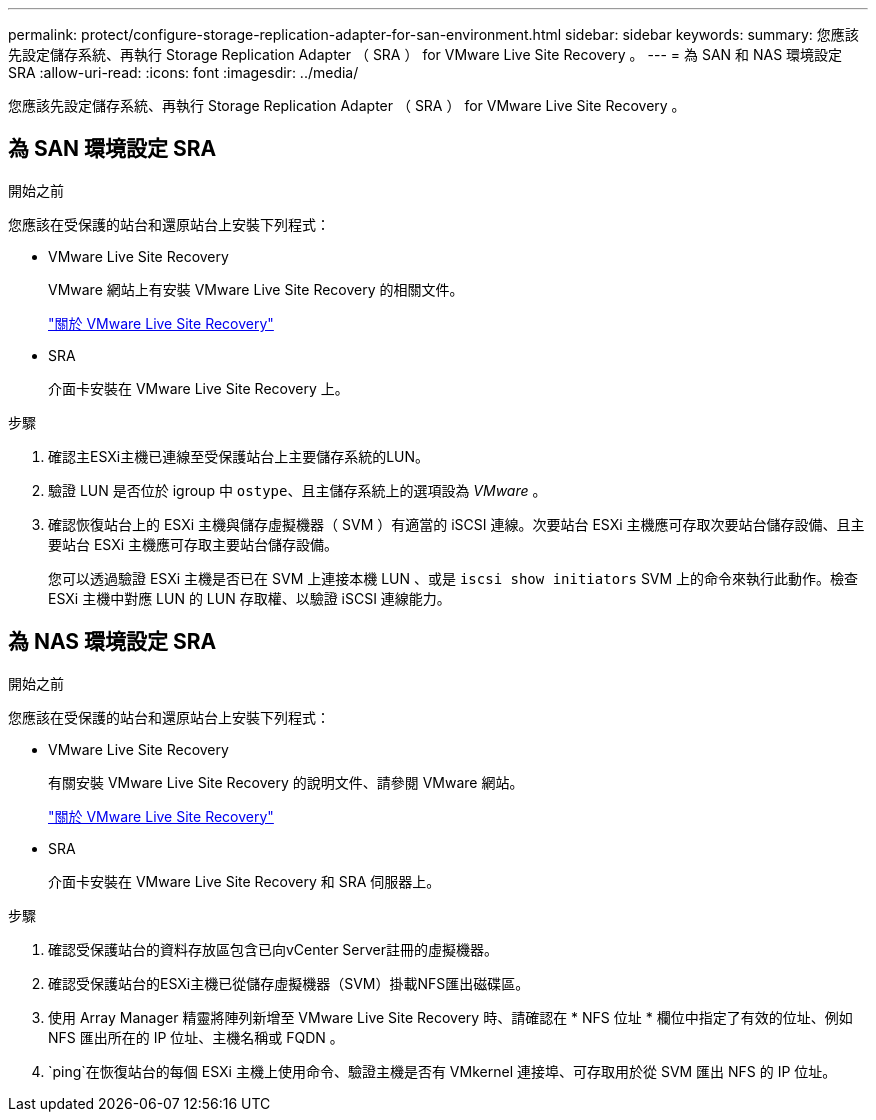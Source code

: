 ---
permalink: protect/configure-storage-replication-adapter-for-san-environment.html 
sidebar: sidebar 
keywords:  
summary: 您應該先設定儲存系統、再執行 Storage Replication Adapter （ SRA ） for VMware Live Site Recovery 。 
---
= 為 SAN 和 NAS 環境設定 SRA
:allow-uri-read: 
:icons: font
:imagesdir: ../media/


[role="lead"]
您應該先設定儲存系統、再執行 Storage Replication Adapter （ SRA ） for VMware Live Site Recovery 。



== 為 SAN 環境設定 SRA

.開始之前
您應該在受保護的站台和還原站台上安裝下列程式：

* VMware Live Site Recovery
+
VMware 網站上有安裝 VMware Live Site Recovery 的相關文件。

+
https://techdocs.broadcom.com/us/en/vmware-cis/live-recovery/live-site-recovery/9-0/about-vmware-live-site-recovery-installation-and-configuration.html["關於 VMware Live Site Recovery"]

* SRA
+
介面卡安裝在 VMware Live Site Recovery 上。



.步驟
. 確認主ESXi主機已連線至受保護站台上主要儲存系統的LUN。
. 驗證 LUN 是否位於 igroup 中 `ostype`、且主儲存系統上的選項設為 _VMware_ 。
. 確認恢復站台上的 ESXi 主機與儲存虛擬機器（ SVM ）有適當的 iSCSI 連線。次要站台 ESXi 主機應可存取次要站台儲存設備、且主要站台 ESXi 主機應可存取主要站台儲存設備。
+
您可以透過驗證 ESXi 主機是否已在 SVM 上連接本機 LUN 、或是 `iscsi show initiators` SVM 上的命令來執行此動作。檢查 ESXi 主機中對應 LUN 的 LUN 存取權、以驗證 iSCSI 連線能力。





== 為 NAS 環境設定 SRA

.開始之前
您應該在受保護的站台和還原站台上安裝下列程式：

* VMware Live Site Recovery
+
有關安裝 VMware Live Site Recovery 的說明文件、請參閱 VMware 網站。

+
https://techdocs.broadcom.com/us/en/vmware-cis/live-recovery/live-site-recovery/9-0/about-vmware-live-site-recovery-installation-and-configuration.html["關於 VMware Live Site Recovery"]

* SRA
+
介面卡安裝在 VMware Live Site Recovery 和 SRA 伺服器上。



.步驟
. 確認受保護站台的資料存放區包含已向vCenter Server註冊的虛擬機器。
. 確認受保護站台的ESXi主機已從儲存虛擬機器（SVM）掛載NFS匯出磁碟區。
. 使用 Array Manager 精靈將陣列新增至 VMware Live Site Recovery 時、請確認在 * NFS 位址 * 欄位中指定了有效的位址、例如 NFS 匯出所在的 IP 位址、主機名稱或 FQDN 。
.  `ping`在恢復站台的每個 ESXi 主機上使用命令、驗證主機是否有 VMkernel 連接埠、可存取用於從 SVM 匯出 NFS 的 IP 位址。

